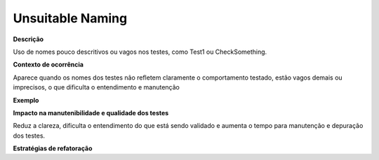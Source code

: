 Unsuitable Naming
=====================

**Descrição**

Uso de nomes pouco descritivos ou vagos nos testes, como Test1 ou CheckSomething.

**Contexto de ocorrência**

Aparece quando os nomes dos testes não refletem claramente o comportamento testado, estão vagos demais ou imprecisos, o que dificulta o entendimento e manutenção

**Exemplo**

**Impacto na manutenibilidade e qualidade dos testes**

Reduz a clareza, dificulta o entendimento do que está sendo validado e aumenta o tempo para manutenção e depuração dos testes.

**Estratégias de refatoração**
